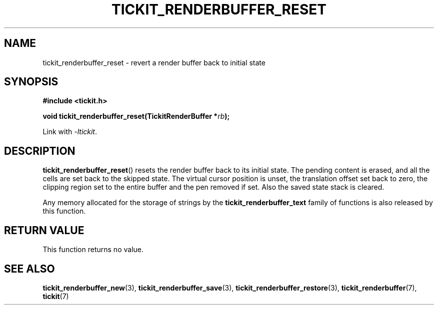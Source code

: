.TH TICKIT_RENDERBUFFER_RESET 3
.SH NAME
tickit_renderbuffer_reset \- revert a render buffer back to initial state
.SH SYNOPSIS
.nf
.B #include <tickit.h>
.sp
.BI "void tickit_renderbuffer_reset(TickitRenderBuffer *" rb );
.fi
.sp
Link with \fI\-ltickit\fP.
.SH DESCRIPTION
\fBtickit_renderbuffer_reset\fP() resets the render buffer back to its initial state. The pending content is erased, and all the cells are set back to the skipped state. The virtual cursor position is unset, the translation offset set back to zero, the clipping region set to the entire buffer and the pen removed if set. Also the saved state stack is cleared.
.PP
Any memory allocated for the storage of strings by the \fBtickit_renderbuffer_text\fP family of functions is also released by this function.
.SH "RETURN VALUE"
This function returns no value.
.SH "SEE ALSO"
.BR tickit_renderbuffer_new (3),
.BR tickit_renderbuffer_save (3),
.BR tickit_renderbuffer_restore (3),
.BR tickit_renderbuffer (7),
.BR tickit (7)
